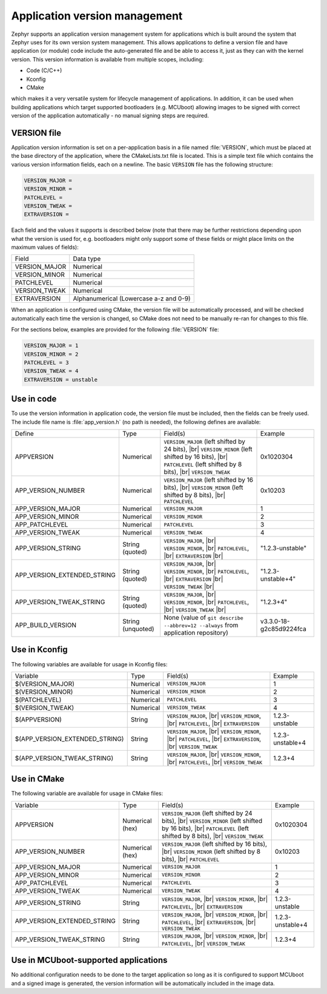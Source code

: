 .. _app-version-details:

Application version management
******************************

Zephyr supports an application version management system for applications which is built around the
system that Zephyr uses for its own version system management. This allows applications to define a
version file and have application (or module) code include the auto-generated file and be able to
access it, just as they can with the kernel version. This version information is available from
multiple scopes, including:

* Code (C/C++)
* Kconfig
* CMake

which makes it a very versatile system for lifecycle management of applications. In addition, it
can be used when building applications which target supported bootloaders (e.g. MCUboot) allowing
images to be signed with correct version of the application automatically - no manual signing
steps are required.

VERSION file
============

Application version information is set on a per-application basis in a file named :file:`VERSION`,
which must be placed at the base directory of the application, where the CMakeLists.txt file is
located. This is a simple text file which contains the various version information fields, each on
a newline. The basic ``VERSION`` file has the following structure:

.. code-block:: cfg

   VERSION_MAJOR =
   VERSION_MINOR =
   PATCHLEVEL =
   VERSION_TWEAK =
   EXTRAVERSION =

Each field and the values it supports is described below (note that there may be further
restrictions depending upon what the version is used for, e.g. bootloaders might only support some
of these fields or might place limits on the maximum values of fields):

+---------------+----------------------------------------+
| Field         | Data type                              |
+---------------+----------------------------------------+
| VERSION_MAJOR | Numerical                              |
+---------------+----------------------------------------+
| VERSION_MINOR | Numerical                              |
+---------------+----------------------------------------+
| PATCHLEVEL    | Numerical                              |
+---------------+----------------------------------------+
| VERSION_TWEAK | Numerical                              |
+---------------+----------------------------------------+
| EXTRAVERSION  | Alphanumerical (Lowercase a-z and 0-9) |
+---------------+----------------------------------------+

When an application is configured using CMake, the version file will be automatically processed,
and will be checked automatically each time the version is changed, so CMake does not need to be
manually re-ran for changes to this file.

For the sections below, examples are provided for the following :file:`VERSION` file:

.. code-block:: cfg

   VERSION_MAJOR = 1
   VERSION_MINOR = 2
   PATCHLEVEL = 3
   VERSION_TWEAK = 4
   EXTRAVERSION = unstable

Use in code
===========

To use the version information in application code, the version file must be included, then the
fields can be freely used. The include file name is :file:`app_version.h` (no path is needed), the
following defines are available:

+-----------------------------+-------------------+------------------------------------------------------+-------------------------+
| Define                      | Type              | Field(s)                                             | Example                 |
+-----------------------------+-------------------+------------------------------------------------------+-------------------------+
| APPVERSION                  | Numerical         | ``VERSION_MAJOR`` (left shifted by 24 bits), |br|    | 0x1020304               |
|                             |                   | ``VERSION_MINOR`` (left shifted by 16 bits), |br|    |                         |
|                             |                   | ``PATCHLEVEL`` (left shifted by 8 bits), |br|        |                         |
|                             |                   | ``VERSION_TWEAK``                                    |                         |
+-----------------------------+-------------------+------------------------------------------------------+-------------------------+
| APP_VERSION_NUMBER          | Numerical         | ``VERSION_MAJOR`` (left shifted by 16 bits), |br|    | 0x10203                 |
|                             |                   | ``VERSION_MINOR`` (left shifted by 8 bits), |br|     |                         |
|                             |                   | ``PATCHLEVEL``                                       |                         |
+-----------------------------+-------------------+------------------------------------------------------+-------------------------+
| APP_VERSION_MAJOR           | Numerical         | ``VERSION_MAJOR``                                    | 1                       |
+-----------------------------+-------------------+------------------------------------------------------+-------------------------+
| APP_VERSION_MINOR           | Numerical         | ``VERSION_MINOR``                                    | 2                       |
+-----------------------------+-------------------+------------------------------------------------------+-------------------------+
| APP_PATCHLEVEL              | Numerical         | ``PATCHLEVEL``                                       | 3                       |
+-----------------------------+-------------------+------------------------------------------------------+-------------------------+
| APP_VERSION_TWEAK           | Numerical         | ``VERSION_TWEAK``                                    | 4                       |
+-----------------------------+-------------------+------------------------------------------------------+-------------------------+
| APP_VERSION_STRING          | String (quoted)   | ``VERSION_MAJOR``, |br|                              | "1.2.3-unstable"        |
|                             |                   | ``VERSION_MINOR``, |br|                              |                         |
|                             |                   | ``PATCHLEVEL``, |br|                                 |                         |
|                             |                   | ``EXTRAVERSION`` |br|                                |                         |
+-----------------------------+-------------------+------------------------------------------------------+-------------------------+
| APP_VERSION_EXTENDED_STRING | String (quoted)   | ``VERSION_MAJOR``, |br|                              | "1.2.3-unstable+4"      |
|                             |                   | ``VERSION_MINOR``, |br|                              |                         |
|                             |                   | ``PATCHLEVEL``, |br|                                 |                         |
|                             |                   | ``EXTRAVERSION`` |br|                                |                         |
|                             |                   | ``VERSION_TWEAK`` |br|                               |                         |
+-----------------------------+-------------------+------------------------------------------------------+-------------------------+
| APP_VERSION_TWEAK_STRING    | String (quoted)   | ``VERSION_MAJOR``, |br|                              | "1.2.3+4"               |
|                             |                   | ``VERSION_MINOR``, |br|                              |                         |
|                             |                   | ``PATCHLEVEL``, |br|                                 |                         |
|                             |                   | ``VERSION_TWEAK`` |br|                               |                         |
+-----------------------------+-------------------+------------------------------------------------------+-------------------------+
| APP_BUILD_VERSION           | String (unquoted) | None (value of ``git describe --abbrev=12 --always`` | v3.3.0-18-g2c85d9224fca |
|                             |                   | from application repository)                         |                         |
+-----------------------------+-------------------+------------------------------------------------------+-------------------------+

Use in Kconfig
==============

The following variables are available for usage in Kconfig files:

+--------------------------------+-----------+--------------------------+------------------+
| Variable                       | Type      | Field(s)                 | Example          |
+--------------------------------+-----------+--------------------------+------------------+
| $(VERSION_MAJOR)               | Numerical | ``VERSION_MAJOR``        | 1                |
+--------------------------------+-----------+--------------------------+------------------+
| $(VERSION_MINOR)               | Numerical | ``VERSION_MINOR``        | 2                |
+--------------------------------+-----------+--------------------------+------------------+
| $(PATCHLEVEL)                  | Numerical | ``PATCHLEVEL``           | 3                |
+--------------------------------+-----------+--------------------------+------------------+
| $(VERSION_TWEAK)               | Numerical | ``VERSION_TWEAK``        | 4                |
+--------------------------------+-----------+--------------------------+------------------+
| $(APPVERSION)                  | String    | ``VERSION_MAJOR``, |br|  | 1.2.3-unstable   |
|                                |           | ``VERSION_MINOR``, |br|  |                  |
|                                |           | ``PATCHLEVEL``, |br|     |                  |
|                                |           | ``EXTRAVERSION``         |                  |
+--------------------------------+-----------+--------------------------+------------------+
| $(APP_VERSION_EXTENDED_STRING) | String    | ``VERSION_MAJOR``, |br|  | 1.2.3-unstable+4 |
|                                |           | ``VERSION_MINOR``, |br|  |                  |
|                                |           | ``PATCHLEVEL``, |br|     |                  |
|                                |           | ``EXTRAVERSION``, |br|   |                  |
|                                |           | ``VERSION_TWEAK``        |                  |
+--------------------------------+-----------+--------------------------+------------------+
| $(APP_VERSION_TWEAK_STRING)    | String    | ``VERSION_MAJOR``, |br|  | 1.2.3+4          |
|                                |           | ``VERSION_MINOR``, |br|  |                  |
|                                |           | ``PATCHLEVEL``, |br|     |                  |
|                                |           | ``VERSION_TWEAK``        |                  |
+--------------------------------+-----------+--------------------------+------------------+

Use in CMake
============

The following variable are available for usage in CMake files:

+-----------------------------+-----------------+---------------------------------------------------+------------------+
| Variable                    | Type            | Field(s)                                          | Example          |
+-----------------------------+-----------------+---------------------------------------------------+------------------+
| APPVERSION                  | Numerical (hex) | ``VERSION_MAJOR`` (left shifted by 24 bits), |br| | 0x1020304        |
|                             |                 | ``VERSION_MINOR`` (left shifted by 16 bits), |br| |                  |
|                             |                 | ``PATCHLEVEL`` (left shifted by 8 bits), |br|     |                  |
|                             |                 | ``VERSION_TWEAK``                                 |                  |
+-----------------------------+-----------------+---------------------------------------------------+------------------+
| APP_VERSION_NUMBER          | Numerical (hex) | ``VERSION_MAJOR`` (left shifted by 16 bits), |br| | 0x10203          |
|                             |                 | ``VERSION_MINOR`` (left shifted by 8 bits), |br|  |                  |
|                             |                 | ``PATCHLEVEL``                                    |                  |
+-----------------------------+-----------------+---------------------------------------------------+------------------+
| APP_VERSION_MAJOR           | Numerical       | ``VERSION_MAJOR``                                 | 1                |
+-----------------------------+-----------------+---------------------------------------------------+------------------+
| APP_VERSION_MINOR           | Numerical       | ``VERSION_MINOR``                                 | 2                |
+-----------------------------+-----------------+---------------------------------------------------+------------------+
| APP_PATCHLEVEL              | Numerical       | ``PATCHLEVEL``                                    | 3                |
+-----------------------------+-----------------+---------------------------------------------------+------------------+
| APP_VERSION_TWEAK           | Numerical       | ``VERSION_TWEAK``                                 | 4                |
+-----------------------------+-----------------+---------------------------------------------------+------------------+
| APP_VERSION_STRING          | String          | ``VERSION_MAJOR``, |br|                           | 1.2.3-unstable   |
|                             |                 | ``VERSION_MINOR``, |br|                           |                  |
|                             |                 | ``PATCHLEVEL``, |br|                              |                  |
|                             |                 | ``EXTRAVERSION``                                  |                  |
+-----------------------------+-----------------+---------------------------------------------------+------------------+
| APP_VERSION_EXTENDED_STRING | String          | ``VERSION_MAJOR``, |br|                           | 1.2.3-unstable+4 |
|                             |                 | ``VERSION_MINOR``, |br|                           |                  |
|                             |                 | ``PATCHLEVEL``, |br|                              |                  |
|                             |                 | ``EXTRAVERSION``, |br|                            |                  |
|                             |                 | ``VERSION_TWEAK``                                 |                  |
+-----------------------------+-----------------+---------------------------------------------------+------------------+
| APP_VERSION_TWEAK_STRING    | String          | ``VERSION_MAJOR``, |br|                           | 1.2.3+4          |
|                             |                 | ``VERSION_MINOR``, |br|                           |                  |
|                             |                 | ``PATCHLEVEL``, |br|                              |                  |
|                             |                 | ``VERSION_TWEAK``                                 |                  |
+-----------------------------+-----------------+---------------------------------------------------+------------------+

Use in MCUboot-supported applications
=====================================

No additional configuration needs to be done to the target application so long as it is configured
to support MCUboot and a signed image is generated, the version information will be automatically
included in the image data.
